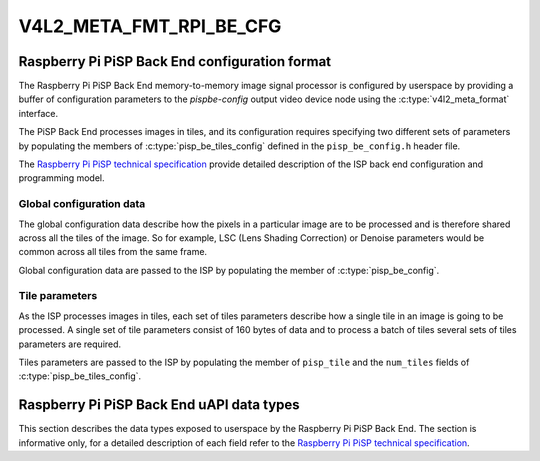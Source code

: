.. SPDX-License-Identifier: GPL-2.0

.. _v4l2-meta-fmt-rpi-be-cfg:

************************
V4L2_META_FMT_RPI_BE_CFG
************************

Raspberry Pi PiSP Back End configuration format
===============================================

The Raspberry Pi PiSP Back End memory-to-memory image signal processor is
configured by userspace by providing a buffer of configuration parameters
to the `pispbe-config` output video device node using the
:c:type:`v4l2_meta_format` interface.

The PiSP Back End processes images in tiles, and its configuration requires
specifying two different sets of parameters by populating the members of
:c:type:`pisp_be_tiles_config` defined in the ``pisp_be_config.h`` header file.

The `Raspberry Pi PiSP technical specification
<https://datasheets.raspberrypi.com/camera/raspberry-pi-image-signal-processor-specification.pdf>`_
provide detailed description of the ISP back end configuration and programming
model.

Global configuration data
-------------------------

The global configuration data describe how the pixels in a particular image are
to be processed and is therefore shared across all the tiles of the image. So
for example, LSC (Lens Shading Correction) or Denoise parameters would be common
across all tiles from the same frame.

Global configuration data are passed to the ISP by populating the member of
:c:type:`pisp_be_config`.

Tile parameters
---------------

As the ISP processes images in tiles, each set of tiles parameters describe how
a single tile in an image is going to be processed. A single set of tile
parameters consist of 160 bytes of data and to process a batch of tiles several
sets of tiles parameters are required.

Tiles parameters are passed to the ISP by populating the member of
``pisp_tile`` and the ``num_tiles`` fields of :c:type:`pisp_be_tiles_config`.

Raspberry Pi PiSP Back End uAPI data types
==========================================

This section describes the data types exposed to userspace by the Raspberry Pi
PiSP Back End. The section is informative only, for a detailed description of
each field refer to the `Raspberry Pi PiSP technical specification
<https://datasheets.raspberrypi.com/camera/raspberry-pi-image-signal-processor-specification.pdf>`_.

.. kernel-doc:: include/uapi/linux/media/raspberrypi/pisp_be_config.h
